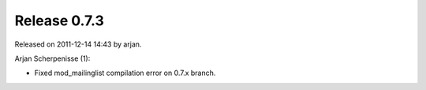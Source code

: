 Release 0.7.3
=============

Released on 2011-12-14 14:43 by arjan.


Arjan Scherpenisse (1):

* Fixed mod_mailinglist compilation error on 0.7.x branch.
